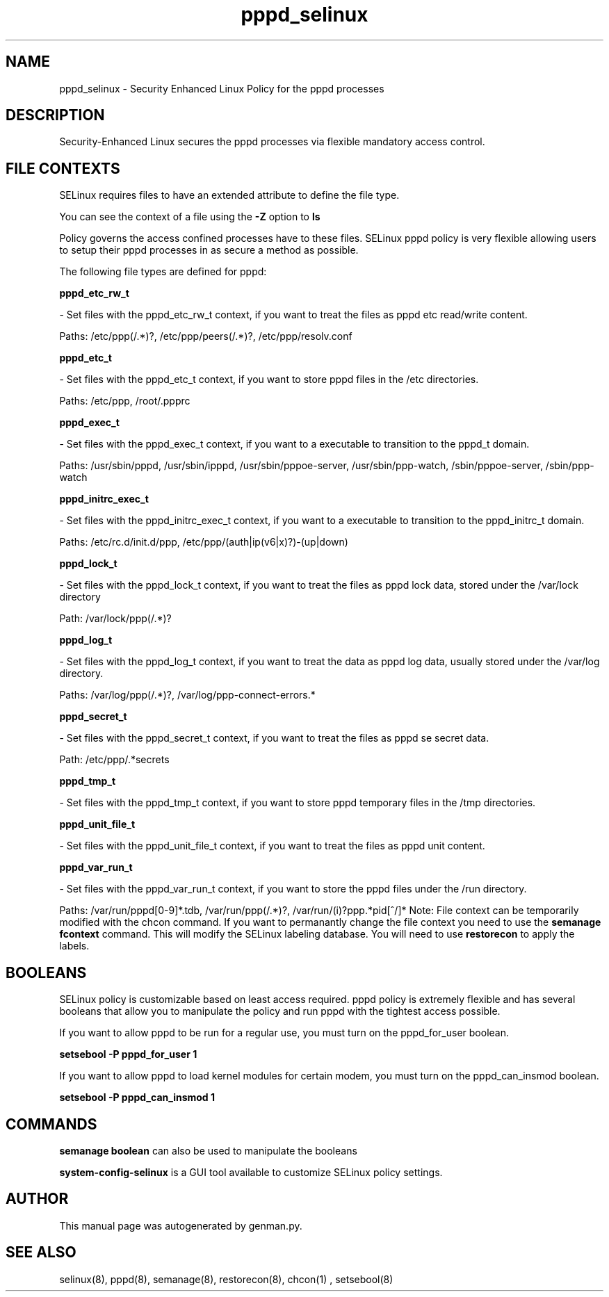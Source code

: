 .TH  "pppd_selinux"  "8"  "pppd" "dwalsh@redhat.com" "pppd SELinux Policy documentation"
.SH "NAME"
pppd_selinux \- Security Enhanced Linux Policy for the pppd processes
.SH "DESCRIPTION"

Security-Enhanced Linux secures the pppd processes via flexible mandatory access
control.  
.SH FILE CONTEXTS
SELinux requires files to have an extended attribute to define the file type. 
.PP
You can see the context of a file using the \fB\-Z\fP option to \fBls\bP
.PP
Policy governs the access confined processes have to these files. 
SELinux pppd policy is very flexible allowing users to setup their pppd processes in as secure a method as possible.
.PP 
The following file types are defined for pppd:


.EX
.B pppd_etc_rw_t 
.EE

- Set files with the pppd_etc_rw_t context, if you want to treat the files as pppd etc read/write content.

.br
Paths: 
/etc/ppp(/.*)?, /etc/ppp/peers(/.*)?, /etc/ppp/resolv\.conf

.EX
.B pppd_etc_t 
.EE

- Set files with the pppd_etc_t context, if you want to store pppd files in the /etc directories.

.br
Paths: 
/etc/ppp, /root/.ppprc

.EX
.B pppd_exec_t 
.EE

- Set files with the pppd_exec_t context, if you want to a executable to transition to the pppd_t domain.

.br
Paths: 
/usr/sbin/pppd, /usr/sbin/ipppd, /usr/sbin/pppoe-server, /usr/sbin/ppp-watch, /sbin/pppoe-server, /sbin/ppp-watch

.EX
.B pppd_initrc_exec_t 
.EE

- Set files with the pppd_initrc_exec_t context, if you want to a executable to transition to the pppd_initrc_t domain.

.br
Paths: 
/etc/rc\.d/init\.d/ppp, /etc/ppp/(auth|ip(v6|x)?)-(up|down)

.EX
.B pppd_lock_t 
.EE

- Set files with the pppd_lock_t context, if you want to treat the files as pppd lock data, stored under the /var/lock directory

.br
Path: 
/var/lock/ppp(/.*)?

.EX
.B pppd_log_t 
.EE

- Set files with the pppd_log_t context, if you want to treat the data as pppd log data, usually stored under the /var/log directory.

.br
Paths: 
/var/log/ppp(/.*)?, /var/log/ppp-connect-errors.*

.EX
.B pppd_secret_t 
.EE

- Set files with the pppd_secret_t context, if you want to treat the files as pppd se secret data.

.br
Path: 
/etc/ppp/.*secrets

.EX
.B pppd_tmp_t 
.EE

- Set files with the pppd_tmp_t context, if you want to store pppd temporary files in the /tmp directories.


.EX
.B pppd_unit_file_t 
.EE

- Set files with the pppd_unit_file_t context, if you want to treat the files as pppd unit content.


.EX
.B pppd_var_run_t 
.EE

- Set files with the pppd_var_run_t context, if you want to store the pppd files under the /run directory.

.br
Paths: 
/var/run/pppd[0-9]*\.tdb, /var/run/ppp(/.*)?, /var/run/(i)?ppp.*pid[^/]*
Note: File context can be temporarily modified with the chcon command.  If you want to permanantly change the file context you need to use the 
.B semanage fcontext 
command.  This will modify the SELinux labeling database.  You will need to use
.B restorecon
to apply the labels.

.SH BOOLEANS
SELinux policy is customizable based on least access required.  pppd policy is extremely flexible and has several booleans that allow you to manipulate the policy and run pppd with the tightest access possible.


.PP
If you want to allow pppd to be run for a regular use, you must turn on the pppd_for_user boolean.

.EX
.B setsebool -P pppd_for_user 1
.EE

.PP
If you want to allow pppd to load kernel modules for certain modem, you must turn on the pppd_can_insmod boolean.

.EX
.B setsebool -P pppd_can_insmod 1
.EE

.SH "COMMANDS"

.B semanage boolean
can also be used to manipulate the booleans

.PP
.B system-config-selinux 
is a GUI tool available to customize SELinux policy settings.

.SH AUTHOR	
This manual page was autogenerated by genman.py.

.SH "SEE ALSO"
selinux(8), pppd(8), semanage(8), restorecon(8), chcon(1)
, setsebool(8)